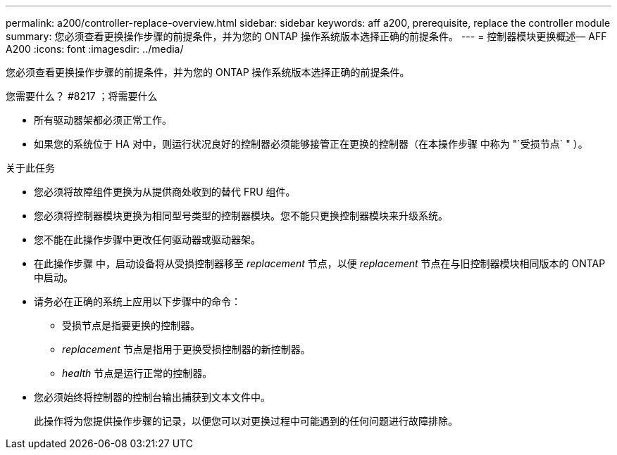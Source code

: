 ---
permalink: a200/controller-replace-overview.html 
sidebar: sidebar 
keywords: aff a200, prerequisite, replace the controller module 
summary: 您必须查看更换操作步骤的前提条件，并为您的 ONTAP 操作系统版本选择正确的前提条件。 
---
= 控制器模块更换概述— AFF A200
:icons: font
:imagesdir: ../media/


[role="lead"]
您必须查看更换操作步骤的前提条件，并为您的 ONTAP 操作系统版本选择正确的前提条件。

.您需要什么？ #8217 ；将需要什么
* 所有驱动器架都必须正常工作。
* 如果您的系统位于 HA 对中，则运行状况良好的控制器必须能够接管正在更换的控制器（在本操作步骤 中称为 "`受损节点` " ）。


.关于此任务
* 您必须将故障组件更换为从提供商处收到的替代 FRU 组件。
* 您必须将控制器模块更换为相同型号类型的控制器模块。您不能只更换控制器模块来升级系统。
* 您不能在此操作步骤中更改任何驱动器或驱动器架。
* 在此操作步骤 中，启动设备将从受损控制器移至 _replacement_ 节点，以便 _replacement_ 节点在与旧控制器模块相同版本的 ONTAP 中启动。
* 请务必在正确的系统上应用以下步骤中的命令：
+
** 受损节点是指要更换的控制器。
** _replacement_ 节点是指用于更换受损控制器的新控制器。
** _health_ 节点是运行正常的控制器。


* 您必须始终将控制器的控制台输出捕获到文本文件中。
+
此操作将为您提供操作步骤的记录，以便您可以对更换过程中可能遇到的任何问题进行故障排除。


